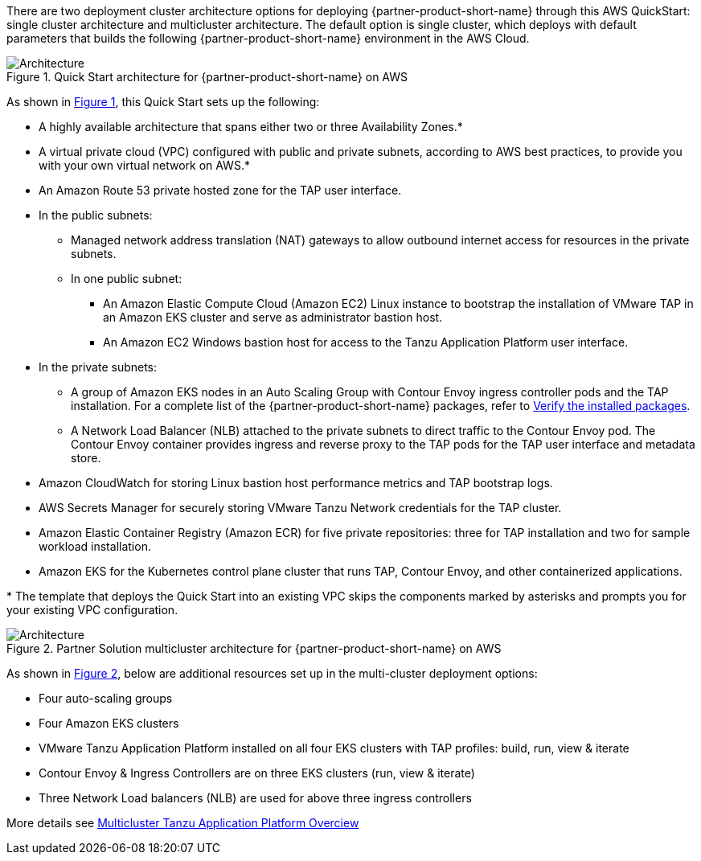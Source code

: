 :xrefstyle: short

There are two deployment cluster architecture options for deploying {partner-product-short-name} through this AWS QuickStart: single cluster architecture and multicluster architecture. The default option is single cluster, which deploys with default parameters that builds the following {partner-product-short-name} environment in the AWS Cloud.

// Replace this example diagram with your own. Follow our wiki guidelines: https://w.amazon.com/bin/view/AWS_Quick_Starts/Process_for_PSAs/#HPrepareyourarchitecturediagram. Upload your source PowerPoint file to the GitHub {deployment name}/docs/images/ directory in its repository.

[#architecture1]
.Quick Start architecture for {partner-product-short-name} on AWS
image::../docs/deployment_guide/images/architecture_diagram.png[Architecture]

As shown in <<architecture1>>, this Quick Start sets up the following:

* A highly available architecture that spans either two or three Availability Zones.*
* A virtual private cloud (VPC) configured with public and private subnets, according to AWS best practices, to provide you with your own virtual network on AWS.*
* An Amazon Route 53 private hosted zone for the TAP user interface.
* In the public subnets:
** Managed network address translation (NAT) gateways to allow outbound internet access for resources in the private subnets.
** In one public subnet:
*** An Amazon Elastic Compute Cloud (Amazon EC2) Linux instance to bootstrap the installation of VMware TAP in an Amazon EKS cluster and serve as administrator bastion host.
*** An Amazon EC2 Windows bastion host for access to the Tanzu Application Platform user interface.
* In the private subnets:
** A group of Amazon EKS nodes in an Auto Scaling Group with Contour Envoy ingress controller pods and the TAP installation. For a complete list of the {partner-product-short-name} packages, refer to https://docs.vmware.com/en/VMware-Tanzu-Application-Platform/1.2/tap/GUID-install-components.html#verify-the-installed-packages-1[Verify the installed packages].
** A Network Load Balancer (NLB) attached to the private subnets to direct traffic to the Contour Envoy pod. The Contour Envoy container provides ingress and reverse proxy to the TAP pods for the TAP user interface and metadata store.
* Amazon CloudWatch for storing Linux bastion host performance metrics and TAP bootstrap logs.
* AWS Secrets Manager for securely storing VMware Tanzu Network credentials for the TAP cluster.
* Amazon Elastic Container Registry (Amazon ECR) for five private repositories: three for TAP installation and two for sample workload installation.
* Amazon EKS for the Kubernetes control plane cluster that runs TAP, Contour Envoy, and other containerized applications.

[.small]#* The template that deploys the Quick Start into an existing VPC skips the components marked by asterisks and prompts you for your existing VPC configuration.#

//TO-DO REPLACE WITH MULTI-CLUSTER DIAGRAM! SINGLE CLUSTER DIAGRAM USED AS PLACEHOLDER
[#architecture2]
.Partner Solution multicluster architecture for {partner-product-short-name} on AWS
image::../docs/deployment_guide/images/architecture_diagram.png[Architecture]

As shown in <<architecture2>>, below are additional resources set up in the multi-cluster deployment options:

* Four auto-scaling groups
* Four Amazon EKS clusters
* VMware Tanzu Application Platform installed on all four EKS clusters with TAP profiles: build, run, view & iterate
* Contour Envoy & Ingress Controllers are on three EKS clusters (run, view & iterate)
* Three Network Load balancers (NLB) are used for above three ingress controllers

More details see https://docs.vmware.com/en/VMware-Tanzu-Application-Platform/1.4/tap/multicluster-about.html[Multicluster Tanzu Application Platform Overciew^]
